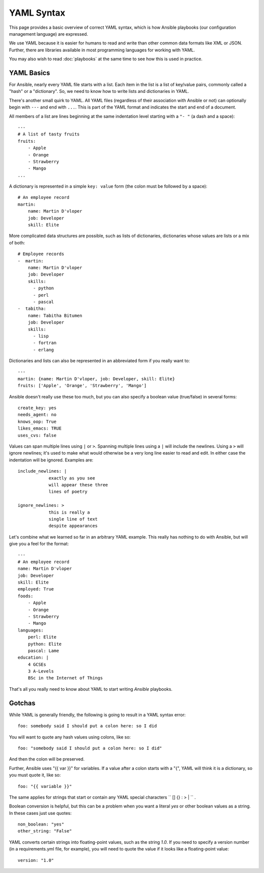 YAML Syntax
===========

This page provides a basic overview of correct YAML syntax, which is how Ansible
playbooks (our configuration management language) are expressed.  

We use YAML because it is easier for humans to read and write than other common
data formats like XML or JSON.  Further, there are libraries available in most
programming languages for working with YAML.

You may also wish to read :doc:`playbooks` at the same time to see how this
is used in practice.


YAML Basics
-----------

For Ansible, nearly every YAML file starts with a list.   
Each item in the list is a list of key/value pairs, commonly
called a "hash" or a "dictionary".  So, we need to know how
to write lists and dictionaries in YAML.

There's another small quirk to YAML.  All YAML files (regardless of their association with Ansible or not) can optionally
begin with ``---`` and end with ``...``.  This is part of the YAML format and indicates the start and end of a document.

All members of a list are lines beginning at the same indentation level starting with a ``"- "`` (a dash and a space)::

    ---
    # A list of tasty fruits
    fruits:
        - Apple
        - Orange
        - Strawberry
        - Mango
    ...

A dictionary is represented in a simple ``key: value`` form (the colon must be followed by a space)::

    # An employee record
    martin:
        name: Martin D'vloper
        job: Developer
        skill: Elite

More complicated data structures are possible, such as lists of dictionaries, dictionaries whose values are lists or a mix of both::

    # Employee records
    -  martin:
        name: Martin D'vloper
        job: Developer
        skills:
          - python
          - perl
          - pascal
    -  tabitha:
        name: Tabitha Bitumen
        job: Developer
        skills:
          - lisp
          - fortran
          - erlang

Dictionaries and lists can also be represented in an abbreviated form if you really want to::

    ---
    martin: {name: Martin D'vloper, job: Developer, skill: Elite}
    fruits: ['Apple', 'Orange', 'Strawberry', 'Mango']

.. _truthiness:

Ansible doesn't really use these too much, but you can also specify a boolean value (true/false) in several forms::

    create_key: yes
    needs_agent: no
    knows_oop: True
    likes_emacs: TRUE
    uses_cvs: false

Values can span multiple lines using ``|`` or ``>``.  Spanning multiple lines using a ``|`` will include the newlines.  Using a ``>`` will ignore newlines; it's used to make what would otherwise be a very long line easier to read and edit.
In either case the indentation will be ignored.
Examples are::

    include_newlines: |
                exactly as you see
                will appear these three
                lines of poetry

    ignore_newlines: >
                this is really a
                single line of text
                despite appearances


Let's combine what we learned so far in an arbitrary YAML example.
This really has nothing to do with Ansible, but will give you a feel for the format::

    ---
    # An employee record
    name: Martin D'vloper
    job: Developer
    skill: Elite
    employed: True
    foods:
        - Apple
        - Orange
        - Strawberry
        - Mango
    languages:
        perl: Elite
        python: Elite
        pascal: Lame
    education: |
        4 GCSEs
        3 A-Levels
        BSc in the Internet of Things

That's all you really need to know about YAML to start writing `Ansible` playbooks.

Gotchas
-------

While YAML is generally friendly, the following is going to result in a YAML syntax error::

    foo: somebody said I should put a colon here: so I did

You will want to quote any hash values using colons, like so::

    foo: "somebody said I should put a colon here: so I did"

And then the colon will be preserved.

Further, Ansible uses "{{ var }}" for variables.  If a value after a colon starts
with a "{", YAML will think it is a dictionary, so you must quote it, like so::

    foo: "{{ variable }}"

The same applies for strings that start or contain any YAML special characters `` [] {} : > | `` .

Boolean conversion is helpful, but this can be a problem when you want a literal `yes` or other boolean values as a string.
In these cases just use quotes::

    non_boolean: "yes"
    other_string: "False"


YAML converts certain strings into floating-point values, such as the string
`1.0`. If you need to specify a version number (in a requirements.yml file, for
example), you will need to quote the value if it looks like a floating-point
value::

  version: "1.0"


.. seealso::

   :doc:`playbooks`
       Learn what playbooks can do and how to write/run them.
   `YAMLLint <http://yamllint.com/>`_
       YAML Lint (online) helps you debug YAML syntax if you are having problems
   `Github examples directory <https://github.com/ansible/ansible-examples>`_
       Complete playbook files from the github project source
   `Wikipedia YAML syntax reference <https://en.wikipedia.org/wiki/YAML>`_
       A good guide to YAML syntax
   `Mailing List <http://groups.google.com/group/ansible-project>`_
       Questions? Help? Ideas?  Stop by the list on Google Groups
   `irc.freenode.net <http://irc.freenode.net>`_
       #ansible IRC chat channel


